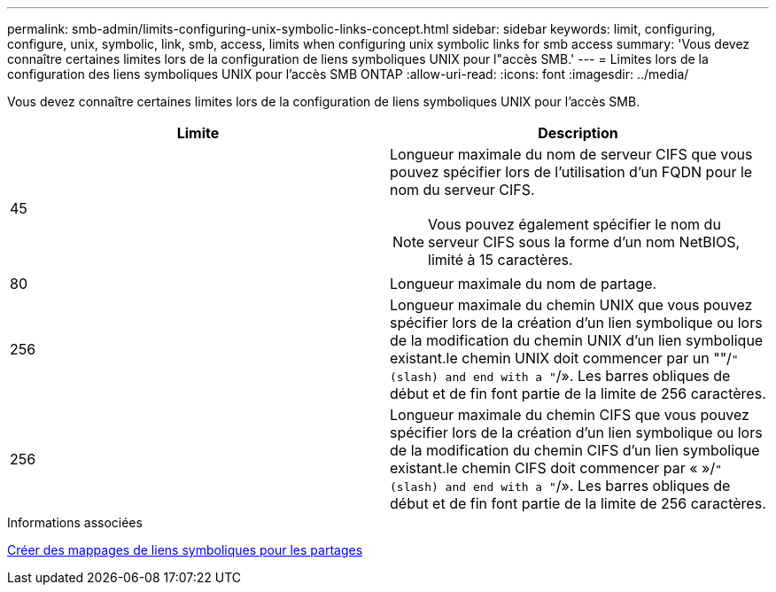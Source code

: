 ---
permalink: smb-admin/limits-configuring-unix-symbolic-links-concept.html 
sidebar: sidebar 
keywords: limit, configuring, configure, unix, symbolic, link, smb, access, limits when configuring unix symbolic links for smb access 
summary: 'Vous devez connaître certaines limites lors de la configuration de liens symboliques UNIX pour l"accès SMB.' 
---
= Limites lors de la configuration des liens symboliques UNIX pour l'accès SMB ONTAP
:allow-uri-read: 
:icons: font
:imagesdir: ../media/


[role="lead"]
Vous devez connaître certaines limites lors de la configuration de liens symboliques UNIX pour l'accès SMB.

|===
| Limite | Description 


 a| 
45
 a| 
Longueur maximale du nom de serveur CIFS que vous pouvez spécifier lors de l'utilisation d'un FQDN pour le nom du serveur CIFS.

[NOTE]
====
Vous pouvez également spécifier le nom du serveur CIFS sous la forme d'un nom NetBIOS, limité à 15 caractères.

====


 a| 
80
 a| 
Longueur maximale du nom de partage.



 a| 
256
 a| 
Longueur maximale du chemin UNIX que vous pouvez spécifier lors de la création d'un lien symbolique ou lors de la modification du chemin UNIX d'un lien symbolique existant.le chemin UNIX doit commencer par un ""/`" (slash) and end with a "`/». Les barres obliques de début et de fin font partie de la limite de 256 caractères.



 a| 
256
 a| 
Longueur maximale du chemin CIFS que vous pouvez spécifier lors de la création d'un lien symbolique ou lors de la modification du chemin CIFS d'un lien symbolique existant.le chemin CIFS doit commencer par « »/`" (slash) and end with a "`/». Les barres obliques de début et de fin font partie de la limite de 256 caractères.

|===
.Informations associées
xref:create-symbolic-link-mappings-task.adoc[Créer des mappages de liens symboliques pour les partages]
